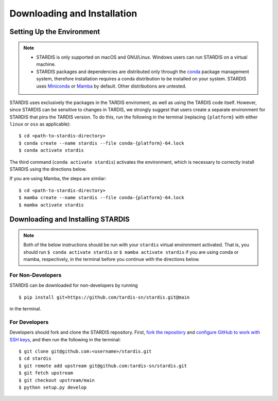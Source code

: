 ..
   This file was converted from MarkDown using pandoc 2.19.2, Compiled with pandoc-types 1.22.2.1, texmath 0.12.5.2, skylighting 0.13, citeproc 0.8.0.1, ipynb 0.2, hslua 2.2.1, Scripting engine: Lua 5.4
   The command was `$ pandoc -t rst installation.md -o installation.rst`__

Downloading and Installation
============================

Setting Up the Environment
--------------------------

.. note::
   * STARDIS is only supported on macOS and GNU/Linux. Windows users can run STARDIS on a virtual machine.

   * STARDIS packages and dependencies are distributed only through the `conda <https://docs.conda.io/en/latest/>`__ package management system, therefore installation requires a conda distribution to be installed on your system. STARDIS uses `Miniconda <https://conda.io/projects/conda/en/latest/user-guide/install/index.html>`__ or `Mamba <https://mamba.readthedocs.io/en/latest/installation.html>`__ by default. Other distributions are untested.

STARDIS uses exclusively the packages in the TARDIS enviroment, as well
as using the TARDIS code itself. However, since STARDIS can be sensitive
to changes in TARDIS, we strongly suggest that users create a separate
environment for STARDIS that pins the TARDIS version. To do this, run
the following in the terminal (replacing ``{platform}`` with either
``linux`` or ``osx`` as applicable):

::

   $ cd <path-to-stardis-directory>
   $ conda create --name stardis --file conda-{platform}-64.lock
   $ conda activate stardis

The third command (``conda activate stardis``) activates the
environment, which is necessary to correctly install STARDIS using the directions below.

If you are using Mamba, the steps are similar:

::

   $ cd <path-to-stardis-directory>
   $ mamba create --name stardis --file conda-{platform}-64.lock
   $ mamba activate stardis
   
Downloading and Installing STARDIS
----------------------------------

.. note::
   Both of the below instructions should be run with your ``stardis`` virtual environment activated. That is, you should run ``$ conda activate stardis`` or ``$ mamba activate stardis`` if you are using conda or mamba, respectively, in the terminal before you continue with the directions below. 

For Non-Developers
^^^^^^^^^^^^^^^^^^

STARDIS can be downloaded for non-developers by running

::
   
   $ pip install git+https://github.com/tardis-sn/stardis.git@main

in the terminal.

For Developers
^^^^^^^^^^^^^^

Developers should fork and clone the STARDIS repository.
First, `fork the
repository <https://github.com/tardis-sn/stardis/fork>`__ and `configure
GitHub to work with SSH
keys <https://docs.github.com/en/authentication/connecting-to-github-with-ssh>`__,
and then run the following in the terminal:

::

   $ git clone git@github.com:<username>/stardis.git
   $ cd stardis
   $ git remote add upstream git@github.com:tardis-sn/stardis.git
   $ git fetch upstream
   $ git checkout upstream/main
   $ python setup.py develop
